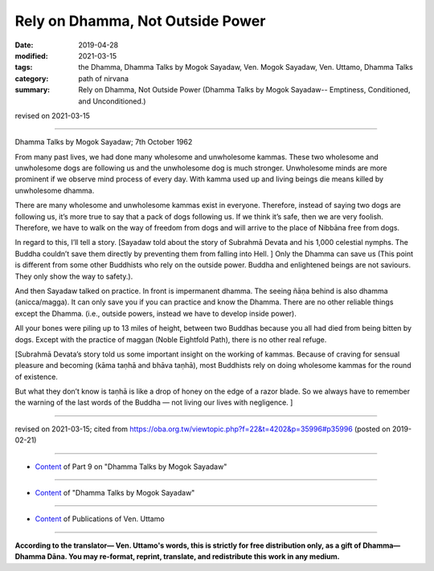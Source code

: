==========================================
Rely on Dhamma, Not Outside Power
==========================================

:date: 2019-04-28
:modified: 2021-03-15
:tags: the Dhamma, Dhamma Talks by Mogok Sayadaw, Ven. Mogok Sayadaw, Ven. Uttamo, Dhamma Talks
:category: path of nirvana
:summary: Rely on Dhamma, Not Outside Power (Dhamma Talks by Mogok Sayadaw-- Emptiness, Conditioned, and Unconditioned.)

revised on 2021-03-15

------

Dhamma Talks by Mogok Sayadaw; 7th October 1962

From many past lives, we had done many wholesome and unwholesome kammas. These two wholesome and unwholesome dogs are following us and the unwholesome dog is much stronger. Unwholesome minds are more prominent if we observe mind process of every day. With kamma used up and living beings die means killed by unwholesome dhamma. 

There are many wholesome and unwholesome kammas exist in everyone. Therefore, instead of saying two dogs are following us, it’s more true to say that a pack of dogs following us. If we think it’s safe, then we are very foolish. Therefore, we have to walk on the way of freedom from dogs and will arrive to the place of Nibbāna free from dogs. 

In regard to this, I’ll tell a story. [Sayadaw told about the story of Subrahmā Devata and his 1,000 celestial nymphs. The Buddha couldn’t save them directly by preventing them from falling into Hell. ] Only the Dhamma can save us (This point is different from some other Buddhists who rely on the outside power. Buddha and enlightened beings are not saviours. They only show the way to safety.).

And then Sayadaw talked on practice. In front is impermanent dhamma. The seeing ñāṇa behind is also dhamma (anicca/magga). It can only save you if you can practice and know the Dhamma. There are no other reliable things except the Dhamma. (i.e., outside powers, instead we have to develop inside power). 

All your bones were piling up to 13 miles of height, between two Buddhas because you all had died from being bitten by dogs. Except with the practice of maggan (Noble Eightfold Path), there is no other real refuge. 

[Subrahmā Devata’s story told us some important insight on the working of kammas. Because of craving for sensual pleasure and becoming (kāma taṇhā and bhāva taṇhā), most Buddhists rely on doing wholesome kammas for the round of existence. 

But what they don’t know is taṇhā is like a drop of honey on the edge of a razor blade. So we always have to remember the warning of the last words of the Buddha — not living our lives with negligence. ]

------

revised on 2021-03-15; cited from https://oba.org.tw/viewtopic.php?f=22&t=4202&p=35996#p35996 (posted on 2019-02-21)

------

- `Content <{filename}pt09-content-of-part09%zh.rst>`__ of Part 9 on "Dhamma Talks by Mogok Sayadaw"

------

- `Content <{filename}content-of-dhamma-talks-by-mogok-sayadaw%zh.rst>`__ of "Dhamma Talks by Mogok Sayadaw"

------

- `Content <{filename}../publication-of-ven-uttamo%zh.rst>`__ of Publications of Ven. Uttamo

------

**According to the translator— Ven. Uttamo's words, this is strictly for free distribution only, as a gift of Dhamma—Dhamma Dāna. You may re-format, reprint, translate, and redistribute this work in any medium.**

..
  2021-03-15 rev. proofread by bhante
  11-05 rev. proofread by bhante
  2019-04-27  create rst; post on 04-28